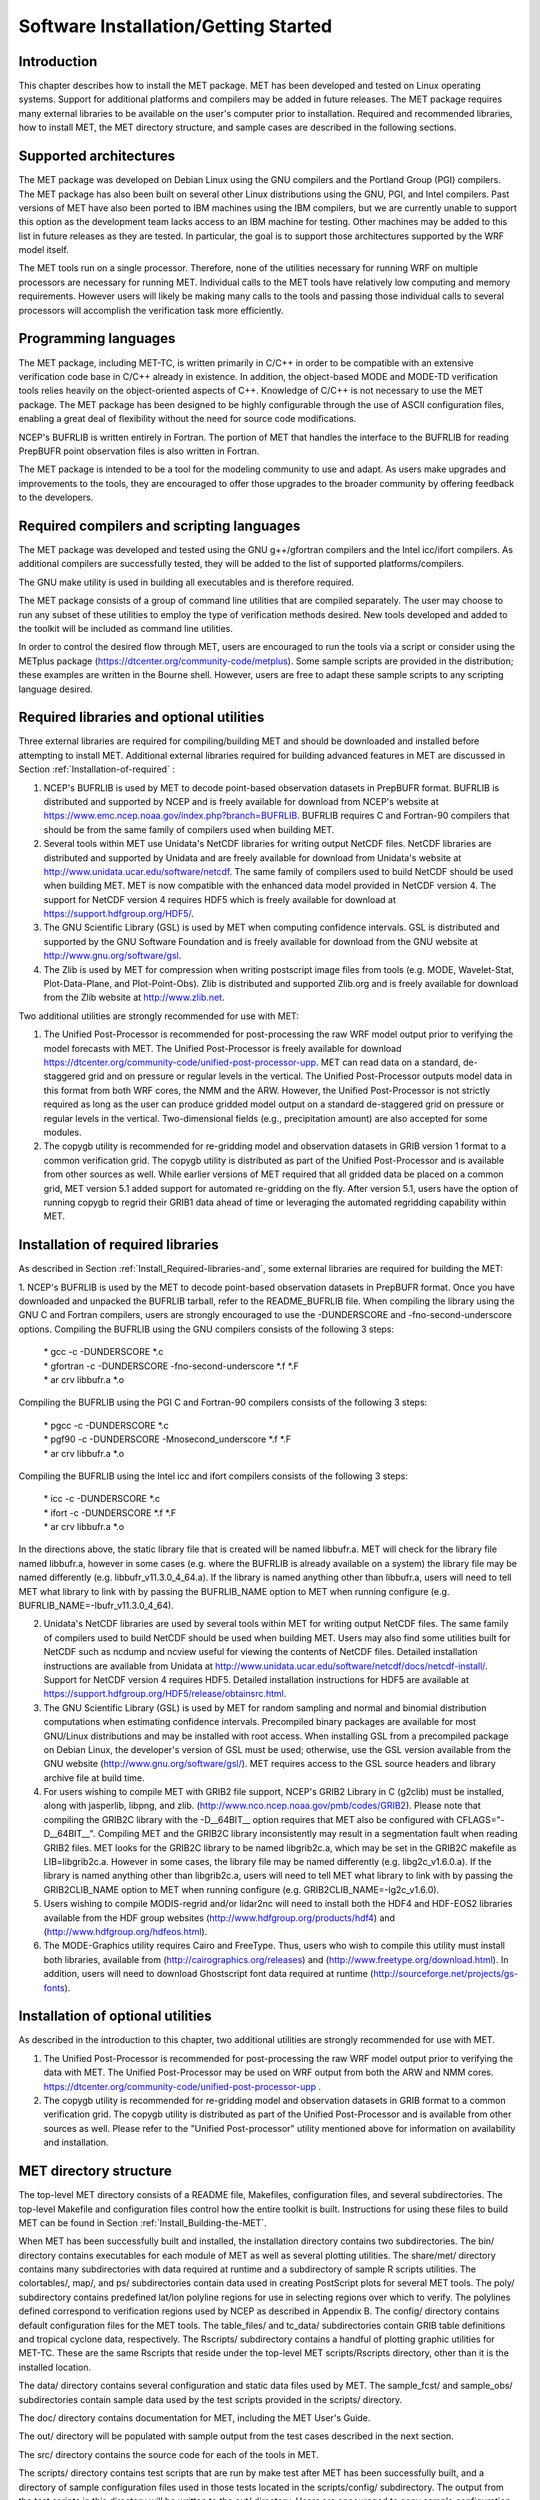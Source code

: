 .. _installation:

Software Installation/Getting Started
=====================================

Introduction
____________

This chapter describes how to install the MET package. MET has been developed and tested on Linux operating systems. Support for additional platforms and compilers may be added in future releases. The MET package requires many external libraries to be available on the user's computer prior to installation. Required and recommended libraries, how to install MET, the MET directory structure, and sample cases are described in the following sections.

Supported architectures
_______________________

The MET package was developed on Debian Linux using the GNU compilers and the Portland Group (PGI) compilers. The MET package has also been built on several other Linux distributions using the GNU, PGI, and Intel compilers. Past versions of MET have also been ported to IBM machines using the IBM compilers, but we are currently unable to support this option as the development team lacks access to an IBM machine for testing. Other machines may be added to this list in future releases as they are tested. In particular, the goal is to support those architectures supported by the WRF model itself.

The MET tools run on a single processor. Therefore, none of the utilities necessary for running WRF on multiple processors are necessary for running MET. Individual calls to the MET tools have relatively low computing and memory requirements. However users will likely be making many calls to the tools and passing those individual calls to several processors will accomplish the verification task more efficiently.

Programming languages
_____________________

The MET package, including MET-TC, is written primarily in C/C++ in order to be compatible with an extensive verification code base in C/C++ already in existence. In addition, the object-based MODE and MODE-TD verification tools relies heavily on the object-oriented aspects of C++. Knowledge of C/C++ is not necessary to use the MET package. The MET package has been designed to be highly configurable through the use of ASCII configuration files, enabling a great deal of flexibility without the need for source code modifications.

NCEP's BUFRLIB is written entirely in Fortran. The portion of MET that handles the interface to the BUFRLIB for reading PrepBUFR point observation files is also written in Fortran.

The MET package is intended to be a tool for the modeling community to use and adapt. As users make upgrades and improvements to the tools, they are encouraged to offer those upgrades to the broader community by offering feedback to the developers.

Required compilers and scripting languages
__________________________________________

The MET package was developed and tested using the GNU g++/gfortran compilers and the Intel icc/ifort compilers. As additional compilers are successfully tested, they will be added to the list of supported platforms/compilers.

The GNU make utility is used in building all executables and is therefore required.

The MET package consists of a group of command line utilities that are compiled separately. The user may choose to run any subset of these utilities to employ the type of verification methods desired. New tools developed and added to the toolkit will be included as command line utilities.

In order to control the desired flow through MET, users are encouraged to run the tools via a script or consider using the METplus package (https://dtcenter.org/community-code/metplus). Some sample scripts are provided in the distribution; these examples are written in the Bourne shell. However, users are free to adapt these sample scripts to any scripting language desired.

.. _Install_Required-libraries-and:

Required libraries and optional utilities
_________________________________________

Three external libraries are required for compiling/building MET and should be downloaded and installed before attempting to install MET. Additional external libraries required for building advanced features in MET are discussed in Section :ref:`Installation-of-required` :

1. NCEP's BUFRLIB is used by MET to decode point-based observation datasets in PrepBUFR format. BUFRLIB is distributed and supported by NCEP and is freely available for download from NCEP's website at https://www.emc.ncep.noaa.gov/index.php?branch=BUFRLIB. BUFRLIB requires C and Fortran-90 compilers that should be from the same family of compilers used when building MET.

2. Several tools within MET use Unidata's NetCDF libraries for writing output NetCDF files. NetCDF libraries are distributed and supported by Unidata and are freely available for download from Unidata's website at http://www.unidata.ucar.edu/software/netcdf. The same family of compilers used to build NetCDF should be used when building MET. MET is now compatible with the enhanced data model provided in NetCDF version 4. The support for NetCDF version 4 requires HDF5 which is freely available for download at https://support.hdfgroup.org/HDF5/.

3. The GNU Scientific Library (GSL) is used by MET when computing confidence intervals. GSL is distributed and supported by the GNU Software Foundation and is freely available for download from the GNU website at http://www.gnu.org/software/gsl. 

4. The Zlib is used by MET for compression when writing postscript image files from tools (e.g. MODE, Wavelet-Stat, Plot-Data-Plane, and Plot-Point-Obs). Zlib is distributed and supported Zlib.org and is freely available for download from the Zlib website at http://www.zlib.net. 

Two additional utilities are strongly recommended for use with MET:

1. The Unified Post-Processor is recommended for post-processing the raw WRF model output prior to verifying the model forecasts with MET. The Unified Post-Processor is freely available for download https://dtcenter.org/community-code/unified-post-processor-upp. MET can read data on a standard, de-staggered grid and on pressure or regular levels in the vertical. The Unified Post-Processor outputs model data in this format from both WRF cores, the NMM and the ARW. However, the Unified Post-Processor is not strictly required as long as the user can produce gridded model output on a standard de-staggered grid on pressure or regular levels in the vertical. Two-dimensional fields (e.g., precipitation amount) are also accepted for some modules.

2. The copygb utility is recommended for re-gridding model and observation datasets in GRIB version 1 format to a common verification grid. The copygb utility is distributed as part of the Unified Post-Processor and is available from other sources as well. While earlier versions of MET required that all gridded data be placed on a common grid, MET version 5.1 added support for automated re-gridding on the fly. After version 5.1, users have the option of running copygb to regrid their GRIB1 data ahead of time or leveraging the automated regridding capability within MET. 

.. _Installation-of-required:

Installation of required libraries
__________________________________

As described in Section :ref:`Install_Required-libraries-and`, some external libraries are required for building the MET:

1.
NCEP's BUFRLIB is used by the MET to decode point-based observation datasets in PrepBUFR format. Once you have downloaded and unpacked the BUFRLIB tarball, refer to the README_BUFRLIB file. When compiling the library using the GNU C and Fortran compilers, users are strongly encouraged to use the -DUNDERSCORE and -fno-second-underscore options. Compiling the BUFRLIB using the GNU compilers consists of the following 3 steps:

   | \* gcc -c -DUNDERSCORE *.c
   | \* gfortran -c -DUNDERSCORE -fno-second-underscore *.f *.F
   | \* ar crv libbufr.a *.o

Compiling the BUFRLIB using the PGI C and Fortran-90 compilers consists of the following 3 steps:

   | \* pgcc -c -DUNDERSCORE *.c
   | \* pgf90 -c -DUNDERSCORE -Mnosecond_underscore *.f *.F
   | \* ar crv libbufr.a *.o

Compiling the BUFRLIB using the Intel icc and ifort compilers consists of the following 3 steps:

   | \* icc -c -DUNDERSCORE *.c
   | \* ifort -c -DUNDERSCORE *.f *.F
   | \* ar crv libbufr.a *.o

In the directions above, the static library file that is created will be named libbufr.a. MET will check for the library file named libbufr.a, however in some cases (e.g. where the BUFRLIB is already available on a system) the library file may be named differently (e.g. libbufr_v11.3.0_4_64.a). If the library is named anything other than libbufr.a, users will need to tell MET what library to link with by passing the BUFRLIB_NAME option to MET when running configure (e.g. BUFRLIB_NAME=-lbufr_v11.3.0_4_64).

2. Unidata's NetCDF libraries are used by several tools within MET for writing output NetCDF files. The same family of compilers used to build NetCDF should be used when building MET. Users may also find some utilities built for NetCDF such as ncdump and ncview useful for viewing the contents of NetCDF files. Detailed installation instructions are available from Unidata at http://www.unidata.ucar.edu/software/netcdf/docs/netcdf-install/. Support for NetCDF version 4 requires HDF5. Detailed installation instructions for HDF5 are available at https://support.hdfgroup.org/HDF5/release/obtainsrc.html.

3. The GNU Scientific Library (GSL) is used by MET for random sampling and normal and binomial distribution computations when estimating confidence intervals. Precompiled binary packages are available for most GNU/Linux distributions and may be installed with root access. When installing GSL from a precompiled package on Debian Linux, the developer's version of GSL must be used; otherwise, use the GSL version available from the GNU website (http://www.gnu.org/software/gsl/). MET requires access to the GSL source headers and library archive file at build time. 

4. For users wishing to compile MET with GRIB2 file support, NCEP's GRIB2 Library in C (g2clib) must be installed, along with jasperlib, libpng, and zlib. (http://www.nco.ncep.noaa.gov/pmb/codes/GRIB2). Please note that compiling the GRIB2C library with the -D__64BIT__ option requires that MET also be configured with CFLAGS="-D__64BIT__". Compiling MET and the GRIB2C library inconsistently may result in a segmentation fault when reading GRIB2 files. MET looks for the GRIB2C library to be named libgrib2c.a, which may be set in the GRIB2C makefile as LIB=libgrib2c.a. However in some cases, the library file may be named differently (e.g. libg2c_v1.6.0.a). If the library is named anything other than libgrib2c.a, users will need to tell MET what library to link with by passing the GRIB2CLIB_NAME option to MET when running configure (e.g. GRIB2CLIB_NAME=-lg2c_v1.6.0).

5. Users wishing to compile MODIS-regrid and/or lidar2nc will need to install both the HDF4 and HDF-EOS2 libraries available from the HDF group websites (http://www.hdfgroup.org/products/hdf4) and (http://www.hdfgroup.org/hdfeos.html).

6. The MODE-Graphics utility requires Cairo and FreeType. Thus, users who wish to compile this utility must install both libraries, available from (http://cairographics.org/releases) and (http://www.freetype.org/download.html). In addition, users will need to download Ghostscript font data required at runtime (http://sourceforge.net/projects/gs-fonts).

.. _Installation-of-optional:

Installation of optional utilities
__________________________________

As described in the introduction to this chapter, two additional utilities are strongly recommended for use with MET.

1. The Unified Post-Processor is recommended for post-processing the raw WRF model output prior to verifying the data with MET. The Unified Post-Processor may be used on WRF output from both the ARW and NMM cores. https://dtcenter.org/community-code/unified-post-processor-upp .

2. The copygb utility is recommended for re-gridding model and observation datasets in GRIB format to a common verification grid. The copygb utility is distributed as part of the Unified Post-Processor and is available from other sources as well. Please refer to the "Unified Post-processor" utility mentioned above for information on availability and installation.

MET directory structure
_______________________

The top-level MET directory consists of a README file, Makefiles, configuration files, and several subdirectories. The top-level Makefile and configuration files control how the entire toolkit is built. Instructions for using these files to build MET can be found in Section :ref:`Install_Building-the-MET`.

When MET has been successfully built and installed, the installation directory contains two subdirectories. The bin/ directory contains executables for each module of MET as well as several plotting utilities. The share/met/ directory contains many subdirectories with data required at runtime and a subdirectory of sample R scripts utilities. The colortables/, map/, and ps/ subdirectories contain data used in creating PostScript plots for several MET tools. The poly/ subdirectory contains predefined lat/lon polyline regions for use in selecting regions over which to verify. The polylines defined correspond to verification regions used by NCEP as described in Appendix B. The config/ directory contains default configuration files for the MET tools. The table_files/ and tc_data/ subdirectories contain GRIB table definitions and tropical cyclone data, respectively. The Rscripts/ subdirectory contains a handful of plotting graphic utilities for MET-TC. These are the same Rscripts that reside under the top-level MET scripts/Rscripts directory, other than it is the installed location.

The data/ directory contains several configuration and static data files used by MET. The sample_fcst/ and sample_obs/ subdirectories contain sample data used by the test scripts provided in the scripts/ directory. 

The doc/ directory contains documentation for MET, including the MET User's Guide.

The out/ directory will be populated with sample output from the test cases described in the next section. 

The src/ directory contains the source code for each of the tools in MET. 

The scripts/ directory contains test scripts that are run by make test after MET has been successfully built, and a directory of sample configuration files used in those tests located in the scripts/config/ subdirectory. The output from the test scripts in this directory will be written to the out/ directory. Users are encouraged to copy sample configuration files to another location and modify them for their own use.

The share/met/Rscripts directory contains a handful of sample R scripts, include plot_tcmpr.R, which provides graphic utilities for MET-TC. For more information on the graphics capabilities, see Section :ref:`TC-Stat-tool-example` of this User's Guide.

.. _Install_Building-the-MET:

Building the MET package
________________________

Building the MET package consists of three main steps: (1) install the required libraries, (2) configure the environment variables, and (3) configure and execute the build.

Install the required libraries.

• Please refer to Sections :ref:`Installation-of-required` and :ref:`Installation-of-optional` on how to install the required and optional libraries.

• If installing the required and optional libraries in a non-standard location, the user may need to tell MET where to find them. This can be done by setting or adding to the LD_LIBRARY PATH to included the path to the library files.

Set Environment Variables
~~~~~~~~~~~~~~~~~~~~~~~~~

The MET build uses environment variables to specify the locations of the needed external libraries. For each library, there is a set of three environment variables to describe the locations: $MET_<lib>, $MET_<lib>INC and $MET_<lib>LIB.

The $MET_<lib> environment variable can be used if the external library is installed such that there is a main directory which has a subdirectory called "lib" containing the library files and another subdirectory called "include" containing the include files. For example, if the NetCDF library files are installed in /opt/netcdf/lib and the include files are in /opt/netcdf/include, you can just define the $MET_NETCDF environment variable to be "/opt/netcdf".

The $MET_<lib>INC and $MET_<lib>LIB environment variables are used if the library and include files for an external library are installed in separate locations. In this case, both environment variables must be specified and the associated $MET_<lib> variable will be ignored. For example, if the NetCDF include files are installed in /opt/include/netcdf and the library files are in /opt/lib/netcdf, then you would set $MET_NETCDFINC to "/opt/include/netcdf" and $MET_NETCDFLIB to "/opt/lib/netcdf".

The following environment variables should also be set:

   \- Set $MET_NETCDF to point to the main NetCDF directory, or set $MET_NETCDFINC to point to the directory with the NetCDF include files and set $MET_NETCDFLIB to point to the directory with the NetCDF library files.

   \- Set $MET_HDF5 to point to the main HDF5 directory.

   \- Set $MET_BUFR to point to the main BUFR directory, or set $MET_BUFRLIB to point to the directory with the BUFR library files. Because we don't use any BUFR library include files, you don't need to specify $MET_BUFRINC.

   \- Set $MET_GSL to point to the main GSL directory, or set $MET_GSLINC to point to the directory with the GSL include files and set $MET_GSLLIB to point to the directory with the GSL library files.

   \- If compiling support for GRIB2, set $MET_GRIB2CINC and $MET_GRIB2CLIB to point to the main GRIB2C directory which contains both the include and library files. These are used instead of $MET_GRIB2C since the main GRIB2C directory does not contain include and lib subdirectories.

   \- If compiling support for PYTHON, set $MET_PYTHON_CC and $MET_PYTHON_LD to specify the compiler (-I) and linker (-L) flags required for python. Set $MET_PYTHON_CC for the directory containing the "Python.h" header file. Set $MET_PYTHON_LD for the directory containing the python library file and indicate the name of that file. For example:

MET_PYTHON_CC='-I/usr/include/python3.6'

MET_PYTHON_LD='-L/usr/lib/python3.6/config-x86_64-linux-gnu -lpython3.6m'

For more information about Python support in MET, please refer to [chap:App_F_Python_Embedding].

   \- If compiling MODIS-Regrid and/or lidar2nc, set $MET_HDF to point to the main HDF4 directory, or set $MET_HDFINC to point to the directory with the HDF4 include files and set $MET_HDFLIB to point to the directory with the HDF4 library files. Also, set $MET_HDFEOS to point to the main HDF EOS directory, or set $MET_HDFEOSINC to point to the directory with the HDF EOS include files and set $MET_HDFEOSLIB to point to the directory with the HDF EOS library files.

   \- If compiling MODE Graphics, set $MET_CAIRO to point to the main Cairo directory, or set$MET_CAIROINC to point to the directory with the Cairo include files and set $MET_CAIROLIB to point to the directory with the Cairo library files. Also, set $MET_FREETYPE to point to the main FreeType directory, or set $MET_FREETYPEINC to point to the directory with the FreeType include files and set $MET_FREETYPELIB to point to the directory with the FreeType library files.

   \- When running MODE Graphics, set $MET_FONT_DIR to the directory containing font data required at runtime. A link to the tarball containing this font data can be found on the MET website.

For ease of use, you should define these in your .cshrc or equivalent file.

Configure and execute the build
~~~~~~~~~~~~~~~~~~~~~~~~~~~~~~~

Example: To configure MET to install all of the available tools in the "bin" subdirectory of your current directory, you would use the following commands:

?? change to code font??

1. ./configure --prefix=`pwd` --enable-grib2 --enable-python \

               --enable-modis --enable-mode_graphics --enable-lidar2nc

2. Type 'make install >& make_install.log &'

3. Type 'tail -f make_install.log' to view the execution of the make.

4. When make is finished, type 'CNTRL-C' to quit the tail.

If all tools are enabled and the build is successful, the "<prefix>/bin" directory (where <prefix> is the prefix you specified on your configure command line) will contain 36 executables:
?? change to code font??

   \- ascii2nc

   \- ensemble_stat

   \- gen_vx_mask

   \- grid_stat

   \- gis_dump_dbf

   \- gis_dump_shp

   \- gis_dump_shx

   \- grid_diag

   \- gsid2mpr

   \- gsidens2orank

   \- lidar2nc

   \- madis2nc

   \- mode

   \- mode_analysis

   \- modis_regrid

   \- mtd

   \- pb2nc

   \- pcp_combine

   \- plot_data_plane

   \- plot_mode_field

   \- plot_point_obs

   \- point2grid

   \- point_stat

   \- rmw_analysis

   \- regrid_data_plane

   \- series_analysis

   \- shift_data_plane

   \- stat_analysis

   \- tc_dland

   \- tc_gen

   \- tc_pairs

   \- tc_rmw

   \- tc_stat

   \- wavelet_stat

   \- wwmca_plot

   \- wwmca_regrid

NOTE: Several compilation warnings may occur which are expected. If any errors occur, please refer to the appendix on troubleshooting for common problems. 

**-help** and **-version** command line options are available for all of the MET tools. Typing the name of the tool with no command line options also produces the usage statement.

The configure script has command line options to specify where to install MET and which MET utilities to install. Include any of the following options that apply to your system:

**-\\-prefix=PREFIX**

By default, MET will install all the files in "/usr/local/bin". You can specify an installation prefix other than "/usr/local" using "--prefix", for instance "--prefix=$HOME" or "--prefix=`pwd`".

**-\\-enable-grib2**

Enable compilation of utilities using GRIB2. Requires $MET_GRIB2C.

**-\\-enable-python**

Enable compilation of python interface. Requires $MET_PYTHON_CC and $MET_PYTHON_LD.

**-\\-disable-block4**

Disable use of BLOCK4 in the compilation. Use this if you have trouble using PrepBUFR files.

Run the configure script with the --help argument to see the full list of configuration options.

Make Targets
~~~~~~~~~~~~

The autoconf utility provides some standard make targets for the users. In MET, the following standard targets have been implemented and tested:

1. **all** - compile all of the components in the package, but don't install them.

2. **install** - install the components (where is described below). Will also compile if "make all" hasn't been done yet.

3. **clean** - remove all of the temporary files created during the compilation.

4. **uninstall** - remove the installed files. For us, these are the executables and the files in $MET_BASE.

MET also has the following non-standard targets:

5. **test** - runs the scripts/test_all.sh script. You must run "make install" before using this target.

.. _Sample Test cases:
   
Sample test cases
_________________

Once the MET package has been built successfully, the user is encouraged to run the sample test scripts provided. They are run using make test in the top-level directory. Execute the following commands:

1. Type 'make test >& make_test.log &' to run all of the test scripts in the directory. These test scripts use test data supplied with the tarball. For instructions on running your own data, please refer to the MET User's Guide.

2. Type 'tail -f make_test.log' to view the execution of the test script.

3. When the test script is finished, type 'CNTRL-C' to quit the tail. Look in "out" to find the output files for these tests. Each tool has a separate, appropriately named subdirectory for its output files. 

4. In particular, check that the PB2NC tool ran without error. If there was an error, run "make clean" then rerun your configure command adding "--disable-block4" to your configure command line and rebuild MET.
